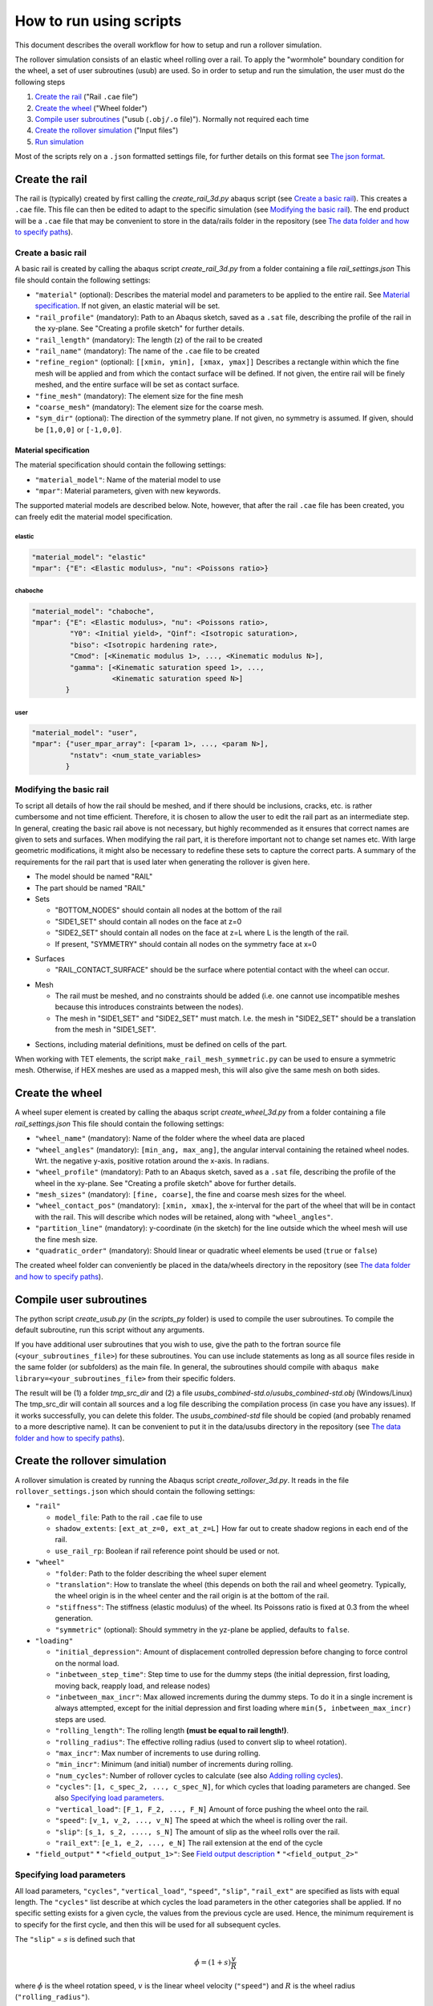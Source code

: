 How to run using scripts
************************

This document describes the overall workflow for how to setup and run a 
rollover simulation.

|program_work_flow_png|

.. |program_work_flow_png| image:: /img/program_work_flow.png
          :align: middle
          :alt: more info

The rollover simulation consists of an elastic wheel rolling over a rail. 
To apply the "wormhole" boundary condition for the wheel, a set of user
subroutines (usub) are used. So in order to setup and run 
the simulation, the user must do the following steps

1. `Create the rail`_ ("Rail ``.cae`` file")
2. `Create the wheel`_ ("Wheel folder")
3. `Compile user subroutines`_ ("usub (``.obj/.o`` file)"). 
   Normally not required each time
4. `Create the rollover simulation`_ ("Input files")
5. `Run simulation`_

Most of the scripts rely on a ``.json`` formatted settings file, for 
further details on this format see `The json format`_. 

Create the rail
===============
The rail is (typically) created by first calling the 
`create_rail_3d.py` abaqus script (see `Create a basic rail`_). This 
creates a ``.cae`` file. This file can then be edited to adapt to the 
specific simulation (see `Modifying the basic rail`_). The end product 
will be a ``.cae`` file that may be convenient to store 
in the data/rails folder in the repository 
(see `The data folder and how to specify paths`_).

Create a basic rail
-------------------
A basic rail is created by calling the abaqus script 
`create_rail_3d.py`
from a folder containing a file `rail_settings.json` This file should 
contain the following settings:

- ``"material"`` (optional): Describes the material model and 
  parameters to be applied to the entire rail. See `Material 
  specification`_. If not given, an elastic material will be set.
- ``"rail_profile"`` (mandatory): Path to an Abaqus sketch, saved as a 
  ``.sat`` file, describing the profile of the rail in the xy-plane. See
  "Creating a profile sketch" for further details.
- ``"rail_length"`` (mandatory): The length (z) of the rail to be 
  created
- ``"rail_name"`` (mandatory): The name of the ``.cae`` file to be 
  created
- ``"refine_region"`` (optional): ``[[xmin, ymin], [xmax, ymax]]`` 
  Describes a rectangle within which the fine mesh will be applied and
  from which the contact surface will be defined. If not given, the 
  entire rail will be finely meshed, and the entire surface will be set 
  as contact surface.
- ``"fine_mesh"`` (mandatory): The element size for the fine mesh
- ``"coarse_mesh"`` (mandatory): The element size for the coarse mesh.
- ``"sym_dir"`` (optional): The direction of the symmetry plane. If not
  given, no symmetry is assumed. If given, should be ``[1,0,0]`` or 
  ``[-1,0,0]``.
  
  
Material specification
^^^^^^^^^^^^^^^^^^^^^^
The material specification should contain the following settings:

- ``"material_model"``: Name of the material model to use
- ``"mpar"``: Material parameters, given with new keywords.

The supported material models are described below. Note, however, that 
after the rail ``.cae`` file has been created, you can freely edit the 
material model specification.

elastic
"""""""
.. code-block:: none

    "material_model": "elastic"
    "mpar": {"E": <Elastic modulus>, "nu": <Poissons ratio>}

chaboche
""""""""
.. code-block:: none

    "material_model": "chaboche",
    "mpar": {"E": <Elastic modulus>, "nu": <Poissons ratio>, 
             "Y0": <Initial yield>, "Qinf": <Isotropic saturation>,
             "biso": <Isotropic hardening rate>,
             "Cmod": [<Kinematic modulus 1>, ..., <Kinematic modulus N>],
             "gamma": [<Kinematic saturation speed 1>, ..., 
                       <Kinematic saturation speed N>]
            }

user
""""
.. code-block:: none

    "material_model": "user",
    "mpar": {"user_mpar_array": [<param 1>, ..., <param N>],
             "nstatv": <num_state_variables>
            }


Modifying the basic rail
------------------------
To script all details of how the rail should be meshed, and if there 
should be inclusions, cracks, etc. is rather cumbersome and not time 
efficient. Therefore, it is chosen to allow the user to edit the rail
part as an intermediate step. In general, creating the basic rail above
is not necessary, but highly recommended as it ensures that correct 
names are given to sets and surfaces. When modifying the rail part, it 
is therefore important not to change set names etc. With large geometric 
modifications, it might also be necessary to redefine these sets to 
capture the correct parts. A summary of the requirements for the rail
part that is used later when generating the rollover is given here.

*  The model should be named "RAIL"
*  The part should be named "RAIL"
*  Sets

   *  "BOTTOM_NODES" should contain all nodes at the bottom of the 
      rail
   *  "SIDE1_SET" should contain all nodes on the face at z=0
   *  "SIDE2_SET" should contain all nodes on the face at z=L where L is 
      the length of the rail.
   *  If present, "SYMMETRY" should contain all nodes on the symmetry face
      at x=0

.. Padding

*  Surfaces

   *  "RAIL_CONTACT_SURFACE" should be the surface where potential 
      contact with the wheel can occur.

.. Padding

*  Mesh

   *  The rail must be meshed, and no constraints should be added (i.e. 
      one cannot use incompatible meshes because this introduces 
      constraints between the nodes). 
   *  The mesh in "SIDE1_SET" and "SIDE2_SET" must match. I.e. the mesh 
      in "SIDE2_SET" should be a translation from the mesh in "SIDE1_SET".

.. Padding

*  Sections, including material definitions, must be defined on cells 
   of the part.


When working with TET elements, the script 
``make_rail_mesh_symmetric.py`` can be used to ensure a symmetric mesh.
Otherwise, if HEX meshes are used as a mapped mesh, this will also give
the same mesh on both sides. 


Create the wheel
================
A wheel super element is created by calling the abaqus script 
`create_wheel_3d.py` from a folder containing a file 
`rail_settings.json` This file should contain the following settings:

*  ``"wheel_name"`` (mandatory): Name of the folder where the 
   wheel data are placed
*  ``"wheel_angles"`` (mandatory): ``[min_ang, max_ang]``, 
   the angular interval containing the retained wheel nodes. 
   Wrt. the negative y-axis, 
   positive rotation around the x-axis. In radians.
*  ``"wheel_profile"`` (mandatory): Path to an Abaqus sketch, saved as a 
   ``.sat`` file, describing the profile of the wheel in the xy-plane. 
   See "Creating a profile sketch" above for further details.
*  ``"mesh_sizes"`` (mandatory): ``[fine, coarse]``,
   the fine and coarse mesh sizes for the wheel. 
*  ``"wheel_contact_pos"`` (mandatory): ``[xmin, xmax]``, the x-interval 
   for the part of the wheel that will be in contact with the rail. 
   This will describe which nodes will be retained, along with 
   ``"wheel_angles"``. 
*  ``"partition_line"`` (mandatory): y-coordinate (in the sketch) 
   for the line outside which the wheel mesh will use the 
   fine mesh size. 
*  ``"quadratic_order"`` (mandatory): Should linear or quadratic 
   wheel elements be used (``true`` or ``false``)
   
The created wheel folder can conveniently be placed in the data/wheels
directory in the repository 
(see `The data folder and how to specify paths`_).


Compile user subroutines
========================
The python script `create_usub.py` (in the `scripts_py` folder) 
is used to compile the user subroutines. To compile the default 
subroutine, run this script without any arguments. 

If you have additional user subroutines that you wish to use, 
give the path to the fortran source file (``<your_subroutines_file>``) 
for these subroutines. 
You can use include statements as long as all source files 
reside in the same folder (or subfolders) as the main file. 
In general, the subroutines should compile with 
``abaqus make library=<your_subroutines_file>`` from their 
specific folders.

The result will be (1) a folder `tmp_src_dir` and (2) a file 
`usubs_combined-std.o`/`usubs_combined-std.obj` (Windows/Linux)
The tmp_src_dir will contain all sources and a log file describing 
the compilation process (in case you have any issues). If it works 
successfully, you can delete this folder. The `usubs_combined-std` file 
should be copied (and probably renamed to a more descriptive name). It 
can be convenient to put it in the data/usubs directory in the 
repository (see `The data folder and how to specify paths`_).

Create the rollover simulation
==============================
A rollover simulation is created by running the Abaqus script
`create_rollover_3d.py`. 
It reads in the file ``rollover_settings.json`` which should contain 
the following settings:

*  ``"rail"``
   
   *  ``model_file``: Path to the rail ``.cae`` file to use
   *  ``shadow_extents``: ``[ext_at_z=0, ext_at_z=L]``
      How far out to create shadow regions in each end of the rail.
   *  ``use_rail_rp``: Boolean if rail reference point should be used 
      or not.
   
*  ``"wheel"``

   *  ``"folder``: Path to the folder describing the wheel super element
   *  ``"translation"``: How to translate the wheel (this depends on 
      both the rail and wheel geometry. Typically, the wheel origin is 
      in the wheel center and the rail origin is at the bottom of the 
      rail. 
   *  ``"stiffness"``: The stiffness (elastic modulus) of the wheel. 
      Its Poissons ratio is fixed at 0.3 from the wheel generation. 
   *  ``"symmetric"`` (optional): Should symmetry in the yz-plane be 
      applied, defaults to ``false``.
   
*  ``"loading"``

   *  ``"initial_depression"``: Amount of displacement controlled 
      depression before changing to force control on the normal load. 
   *  ``"inbetween_step_time"``: Step time to use for the dummy steps
      (the initial depression, first loading, moving back, reapply load, 
      and release nodes)
   *  ``"inbetween_max_incr"``: Max allowed increments during the dummy 
      steps. To do it in a single increment is always attempted, except
      for the initial depression and first loading where 
      ``min(5, inbetween_max_incr)`` steps are used. 
   *  ``"rolling_length"``: The rolling length 
      **(must be equal to rail length!)**.
   *  ``"rolling_radius"``: The effective rolling radius 
      (used to convert slip to wheel rotation).
   *  ``"max_incr"``: Max number of increments to use during rolling.
   *  ``"min_incr"``: Minimum (and initial) number of increments during
      rolling. 
   *  ``"num_cycles"``: Number of rollover cycles to calculate (see also
      `Adding rolling cycles`_). 
   *  ``"cycles"``: ``[1, c_spec_2, ..., c_spec_N]``, 
      for which cycles that loading parameters are changed.
      See also `Specifying load parameters`_.
   *  ``"vertical_load"``: ``[F_1, F_2, ..., F_N]`` 
      Amount of force pushing the wheel onto the rail. 
   *  ``"speed"``: ``[v_1, v_2, ..., v_N]``
      The speed at which the wheel is rolling over the rail.
   *  ``"slip"``: ``[s_1, s_2, ...., s_N]``
      The amount of slip as the wheel rolls over the rail.
   *  ``"rail_ext"``: ``[e_1, e_2, ..., e_N]``
      The rail extension at the end of the cycle

*  ``"field_output"``
   *  ``"<field_output_1>"``: See `Field output description`_
   *  ``"<field_output_2>"``


Specifying load parameters
--------------------------
All load parameters, ``"cycles"``, ``"vertical_load"``, ``"speed"``,
``"slip"``, ``"rail_ext"`` are specified as lists with equal length.
The ``"cycles"`` list describe at which cycles the load parameters in 
the other categories shall be applied. If no specific setting exists for
a given cycle, the values from the previous cycle are used. Hence, the 
minimum requirement is to specify for the first cycle, and then this 
will be used for all subsequent cycles. 

The ``"slip"`` = :math:`s` is defined such that 

.. math::

   \dot{\phi} = (1+s)\frac{v}{R}

where :math:`\dot{\phi}` is the wheel rotation speed, :math:`v` is 
the linear wheel velocity (``"speed"``) and :math:`R` is the wheel 
radius (``"rolling_radius"``). 


Field output description
------------------------
The key under ``"field_output"`` gives the name of the specific 
field output request created, e.g. ``"<field_output_1>"``. 
And for each of these keys the following keys should be specified:

*  ``"set"``: The set in the rail part for which the output should be 
   saved. Note that there are two special names:
   * ``"FULL_MODEL"``: All parts of the model (wheel and rail)
   * ``"WHEEL_RP"``: The wheel reference point. 
*  ``"var"``: ``["VAR_1", "VAR_2", ..., "VAR_N"]``.
   The variables to be saved. Supported variables can be 
   found when creating field outputs in Abaqus CAE. But typical examples
   are "U" (displacements and rotations), "S" (stresses)
*  ``freq``: How many increments between each time the variables should
   be saved in the active steps of the field output request.
*  ``cycles``: How many cycles between each time the variables should be
   saved (i.e. between the active steps of the field output request). 
   If e.g. 25 is specified, output will occur on cycle 1, 26, 51, etc. 
   
   
Adding rolling cycles
---------------------
When adding many 100 steps, Abaqus CAE is rather slow. Therefore, a 
script is provided to extend a simulation by adding cycles with the same 
content repeated. Typically, if e.g. 25 is specified as the ``"cycle"``
above, then it sufficies to generate 26 cycles, and repeat these. The 
first cycle is not repeated, hence "doubling" the number of cycles will
then give 51 cycles in total. 

To add cycles, call the python script `append_extra_cycles.py` with the 
multiplication factor as the first argument and the input file as the 
second argument. The input file defaults to "rollover.inp".
If called with multiplication factor 4 in the above example, 101 cycles
would be created. 

Run simulation
==============
To run the simulation the following (generated) files are 
required to be in the simulation directory:

*  ``rollover.inp`` (can have different name): The Abaqus input file
*  ``load_param.txt`` (must have this name): 
   Automatically generated file in the same 
   directory as ``rollover.inp`` when creating rollver. 
   Describes the loading parameters 
*  ``uel_stiffness.txt`` (must have this name): 
   File specifying the wheel stiffness matrix. 
   Automatically generated when creating the wheel, automatically copied
   to the same directory as ``rollover.inp`` when creating rollover
*  ``rp_coord.txt`` (must have this name): 
   File specifying the location of the reference points.
   Automatically generated in the same folder as ``rollover.inp`` 
   when creating rollover.

In addition, the user subroutine object file must be available, but 
it does not need to reside in the simulation directory, but can be in 
a separate directory and its path specified as <path_to_usub>.

Run the simulation by

.. code-block:: bash

   abaqus job=rollover user=<path_to_usub>


Generic instructions
====================

In this section a few points that apply to multiple steps above are 
described. 

The json format
---------------
The ``json`` format is used for the input data. Mostly, the files 
should be written with a similar formatting as for a Python dictionary. 
However, there are a few important differences:

*  Booleans are written ``true`` and ``false``, 
   as opposed to ``True`` and ``False``.
*  All strings (keywords and variables) must be enclosed in double 
   quotes (single quotes are not accepted).
*  Exponential formats must be written ``A.BeC`` 
   (as opposed to ``A.eC``) where ``A``, ``B``, and ``C`` are integers. 
   E.g. ``1.0e-3`` is ok, but not ``1.e-3``.
*  Python's ``None`` is written as ``null``.
*  Comma is not allowed after the last item in a dictionary

To ensure the correct data format, one can write the following code in 
Python to generate the ``json`` file:

.. code-block:: python

   import json
   filename = 'example.json'	# Give the filename that you want to save to

   # Define the parameters you want to save as a Python dictionary
   param = {'key1': [1,2,3],	# Example of list data
           'key2': 'this is a string example data' # Example of string data
           }
   with open(filename, 'w') as fid:
      # Using indent=1 for nicer output, but not required
      json.dump(param, fid, indent=1)	


The data folder and how to specify paths
----------------------------------------
In the repository, there is a folder named "data". This contains some
examples (which are version controlled). However, additional contents 
added to the subfolders are ignored by the version control and are 
suitable for adding data that can be reused later. Examples include 
profile sketches, generated wheels and rails, and 
compiled user subroutines. 

To simplify the use of contents from this folder, path inputs in the 
``*_settings.json`` files can be relative the data folder. To do this, 
the path should start by ``":/"``, e.g. ``":/rails/rail_example.cae"``.
Otherwise, and absolute or relative (to the Abaqus working directory) 
path can be specified. 


Creating a profile sketch
-------------------------
To create a profile sketch in Abaqus CAE, perform the following steps:

1. Open Abaqus CAE
2. Double-click "Sketches" in the model tree
3. Give your sketch a name (this will have no effect later) and press
   "Continue"
4. Draw a profile and exit the sketch. 
5. Go "File"-"Export"-"Sketch..." and choose a location to save the 
   sketch.
6. In the new dialog box, select the sketch you want to export and press 
   "OK"
7. Choose the ACIS version. Just make sure that it can be read by your 
   system, press ok and you are done.
   
.. note:: The sketch will only contain the geometry, so if you later 
          want to edit a dimension later, you need to save the .cae
          file containing the sketch. Then you can edit the sketch in 
          this file later and export it again. 
